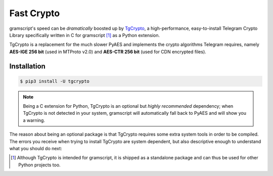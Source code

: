Fast Crypto
===========

gramscript's speed can be *dramatically* boosted up by TgCrypto_, a high-performance, easy-to-install Telegram Crypto
Library specifically written in C for gramscript [1]_ as a Python extension.

TgCrypto is a replacement for the much slower PyAES and implements the crypto algorithms Telegram requires, namely
**AES-IGE 256 bit** (used in MTProto v2.0) and **AES-CTR 256 bit** (used for CDN encrypted files).

Installation
------------

.. code-block:: bash

    $ pip3 install -U tgcrypto

.. note:: Being a C extension for Python, TgCrypto is an optional but *highly recommended* dependency; when TgCrypto is
   not detected in your system, gramscript will automatically fall back to PyAES and will show you a warning.

The reason about being an optional package is that TgCrypto requires some extra system tools in order to be compiled.
The errors you receive when trying to install TgCrypto are system dependent, but also descriptive enough to understand
what you should do next:

.. tabs::

    .. tab:: Windows

        Install `Visual C++ 2015 Build Tools <https://www.microsoft.com/en-us/download/details.aspx?id=48159>`_.

    .. tab:: macOS

        A pop-up will automatically ask you to install the command line developer tools.

    .. tab:: Linux

        Install a proper C compiler (``gcc``, ``clang``) and the Python header files (``python3-dev``).

    .. tab:: Termux

        Install ``clang`` package.

.. _TgCrypto: https://github.com/gramscript/tgcrypto

.. [1] Although TgCrypto is intended for gramscript, it is shipped as a standalone package and can thus be used for
   other Python projects too.
